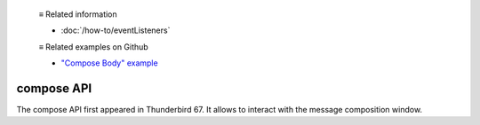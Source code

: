   ≡ Related information
  
  * :doc:`/how-to/eventListeners`
  
  ≡ Related examples on Github
  
  * `"Compose Body" example <https://github.com/thunderbird/sample-extensions/tree/master/manifest_v2/composeBody>`__

===========
compose API
===========

The compose API first appeared in Thunderbird 67. It allows to interact with the message composition window.
